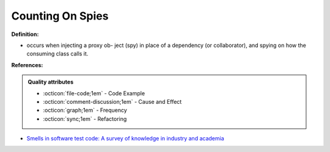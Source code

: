 Counting On Spies
^^^^^
**Definition:**

* occurs when injecting a proxy ob- ject (spy) in place of a dependency (or collaborator), and spying on how the consuming class calls it.


**References:**

.. admonition:: Quality attributes

    * :octicon:`file-code;1em` -  Code Example
    * :octicon:`comment-discussion;1em` -  Cause and Effect
    * :octicon:`graph;1em` -  Frequency
    * :octicon:`sync;1em` -  Refactoring

* `Smells in software test code: A survey of knowledge in industry and academia <https://www.sciencedirect.com/science/article/abs/pii/S0164121217303060>`_
